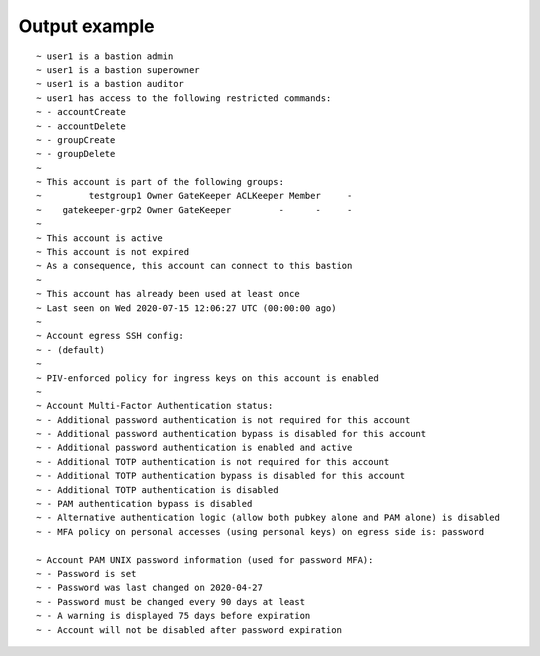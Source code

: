 Output example
==============

::

  ~ user1 is a bastion admin
  ~ user1 is a bastion superowner
  ~ user1 is a bastion auditor
  ~ user1 has access to the following restricted commands:
  ~ - accountCreate
  ~ - accountDelete
  ~ - groupCreate
  ~ - groupDelete
  ~ 
  ~ This account is part of the following groups:
  ~         testgroup1 Owner GateKeeper ACLKeeper Member     -
  ~    gatekeeper-grp2 Owner GateKeeper         -      -     -
  ~ 
  ~ This account is active
  ~ This account is not expired
  ~ As a consequence, this account can connect to this bastion
  ~ 
  ~ This account has already been used at least once
  ~ Last seen on Wed 2020-07-15 12:06:27 UTC (00:00:00 ago)
  ~ 
  ~ Account egress SSH config:
  ~ - (default)
  ~ 
  ~ PIV-enforced policy for ingress keys on this account is enabled
  ~ 
  ~ Account Multi-Factor Authentication status:
  ~ - Additional password authentication is not required for this account
  ~ - Additional password authentication bypass is disabled for this account
  ~ - Additional password authentication is enabled and active
  ~ - Additional TOTP authentication is not required for this account
  ~ - Additional TOTP authentication bypass is disabled for this account
  ~ - Additional TOTP authentication is disabled
  ~ - PAM authentication bypass is disabled
  ~ - Alternative authentication logic (allow both pubkey alone and PAM alone) is disabled
  ~ - MFA policy on personal accesses (using personal keys) on egress side is: password

  ~ Account PAM UNIX password information (used for password MFA):
  ~ - Password is set
  ~ - Password was last changed on 2020-04-27
  ~ - Password must be changed every 90 days at least
  ~ - A warning is displayed 75 days before expiration
  ~ - Account will not be disabled after password expiration
